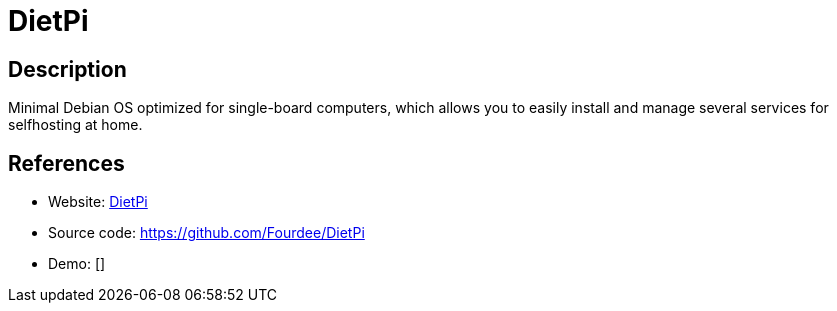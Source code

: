 = DietPi

:Name:          DietPi
:Language:      Shell
:License:       GPL-2.0
:Topic:         Self-hosting Solutions
:Category:      
:Subcategory:   

// END-OF-HEADER. DO NOT MODIFY OR DELETE THIS LINE

== Description

Minimal Debian OS optimized for single-board computers, which allows you to easily install and manage several services for selfhosting at home.

== References

* Website: http://dietpi.com/[DietPi]
* Source code: https://github.com/Fourdee/DietPi[https://github.com/Fourdee/DietPi]
* Demo: []

